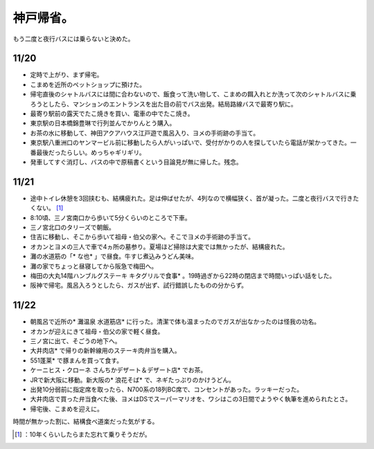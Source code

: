 ﻿神戸帰省。
##########


もう二度と夜行バスには乗らないと決めた。

11/20
******



* 定時で上がり、まず帰宅。
* こまめを近所のペットショップに預けた。
* 帰宅直後のシャトルバスには間に合わないので、飯食って洗い物して、こまめの餌入れとか洗って次のシャトルバスに乗ろうとしたら、マンションのエントランスを出た目の前でバス出発。結局路線バスで最寄り駅に。
* 最寄り駅前の露天でたこ焼きを買い、電車の中でたこ焼き。
* 東京駅の日本橋錦豊琳で行列並んでかりんとう購入。
* お茶の水に移動して、神田アクアハウス江戸遊で風呂入り、ヨメの手術跡の手当て。
* 東京駅八重洲口のヤンマービル前に移動したら人がいっぱいで、受付がかりの人を探していたら電話が架かってきた。一番最後だったらしい。めっちゃギリギリ。
* 発車してすぐ消灯し、バスの中で原稿書くという目論見が無に帰した。残念。


11/21
******



* 途中トイレ休憩を3回挟むも、結構疲れた。足は伸ばせたが、4列なので横幅狭く、首が凝った。二度と夜行バスで行きたくない。 [#]_ 
* 8:10頃、三ノ宮南口から歩いて5分くらいのところで下車。
* 三ノ宮北口のタリーズで朝飯。
* 住吉に移動し、そこから歩いて祖母・伯父の家へ。そこでヨメの手術跡の手当て。
* オカンとヨメの三人で車で4ヵ所の墓参り。夏場ほど掃除は大変では無かったが、結構疲れた。
* 灘の水道筋の「* な也* 」で昼食。牛すじ煮込みうどん美味。
* 灘の家でちょっと昼寝してから阪急で梅田へ。
* 梅田の大丸14階ハンブルグステーキ キタグリルで食事* 。19時過ぎから22時の閉店まで時間いっぱい話をした。
* 阪神で帰宅。風呂入ろうとしたら、ガスが出ず、試行錯誤したものの分からず。


11/22
******



* 朝風呂で近所の* 灘温泉 水道筋店* に行った。清潔で体も温まったのでガスが出なかったのは怪我の功名。
* オカンが迎えにきて祖母・伯父の家で軽く昼食。
* 三ノ宮に出て、そごうの地下へ。

* 大井肉店* で帰りの新幹線用のステーキ肉弁当を購入。
* 551蓬莱* で豚まんを買って食す。
* ケーニヒス・クローネ さんちかデザート＆デザート店* でお茶。


* JRで新大阪に移動。新大阪の* 浪花そば* で、ネギたっぷりのかけうどん。
* 出発10分弱前に指定席を取ったら、N700系の18列BC席で、コンセントがあった。ラッキーだった。

* 大井肉店で買った弁当食べた後、ヨメはDSでスーパーマリオを、ワシはこの3日間でようやく執筆を進められたとさ。


* 帰宅後、こまめを迎えに。

時間が無かった割に、結構食べ道楽だった気がする。



.. [#] ：10年くらいしたらまた忘れて乗りそうだが。



.. author:: mkouhei
.. categories:: life, 
.. tags::
.. comments::


